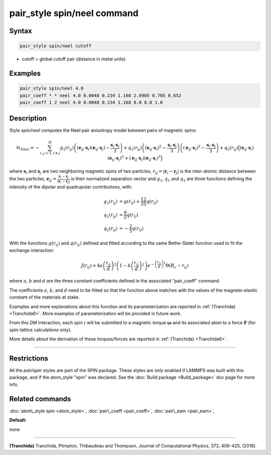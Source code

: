 .. index:: pair_style spin/neel

pair_style spin/neel command
============================

Syntax
""""""


.. code-block:: LAMMPS

   pair_style spin/neel cutoff

* cutoff = global cutoff pair (distance in metal units)


Examples
""""""""


.. code-block:: LAMMPS

   pair_style spin/neel 4.0
   pair_coeff * * neel 4.0 0.0048 0.234 1.168 2.6905 0.705 0.652
   pair_coeff 1 2 neel 4.0 0.0048 0.234 1.168 0.0 0.0 1.0

Description
"""""""""""

Style *spin/neel* computes the Neel pair anisotropy model
between pairs of magnetic spins:

.. math::

   \mathcal{H}_{N\acute{e}el}=-\sum_{{ i,j=1,i\neq j}}^N g_1(r_{ij})\left(({\mathbf{e}}_{ij}\cdot {\mathbf{s}}_{i})({\mathbf{e}}_{ij}
   \cdot {\mathbf{s}}_{j})-\frac{{\mathbf{s}}_{i}\cdot{\mathbf{s}}_{j}}{3} \right)
   +q_1(r_{ij})\left( ({\mathbf{e}}_{ij}\cdot {\mathbf{s}}_{i})^2 -\frac{{\mathbf{s}}_{i}\cdot{\mathbf{s}}_{j}}{3}\right)
   \left( ({\mathbf{e}}_{ij}\cdot {\mathbf{s}}_{i})^2 -\frac{{\mathbf{s}}_{i}\cdot{\mathbf{s}}_{j}}{3} \right)
   + q_2(r_{ij}) \Big( ({\mathbf{e}}_{ij}\cdot {\mathbf{s}}_{i}) ({\mathbf{e}}_{ij}\cdot {\mathbf{s}}_{j})^3 + ({\mathbf{e}}_{ij}\cdot
   {\mathbf{s}}_{j}) ({\mathbf{e}}_{ij}\cdot {\mathbf{s}}_{i})^3\Big)

where :math:`\mathbf{s}_i` and :math:`\mathbf{s}_j` are two neighboring magnetic spins of two particles,
:math:`r_{ij} = \vert \mathbf{r}_i - \mathbf{r}_j \vert` is the inter-atomic distance between the two particles,
:math:`\mathbf{e}_{ij} = \frac{\mathbf{r}_i - \mathbf{r}_j}{\vert \mathbf{r}_i - \mathbf{r}_j\vert}` is their normalized separation vector and :math:`g_1`,
:math:`q_1` and :math:`q_2` are three functions defining the intensity of the dipolar
and quadrupolar contributions, with:

.. math::

   g_1(r_{ij}) &= g(r_{ij}) + \frac{12}{35} q(r_{ij}) \\
   q_1(r_{ij}) &= \frac{9}{5} q(r_{ij}) \\
   q_2(r_{ij}) &= - \frac{2}{5} q(r_{ij})

With the functions :math:`g(r_{ij})` and :math:`q(r_{ij})` defined and fitted according to
the same Bethe-Slater function used to fit the exchange interaction:

.. math::

   {J}\left( r_{ij} \right) = 4 a \left( \frac{r_{ij}}{d}  \right)^2 \left( 1 - b \left( \frac{r_{ij}}{d}  \right)^2 \right) e^{-\left( \frac{r_{ij}}{d} \right)^2 }\Theta (R_c - r_{ij})

where :math:`a`, :math:`b` and :math:`d` are the three constant coefficients defined in the
associated "pair\_coeff" command.

The coefficients :math:`a`, :math:`b`, and :math:`d` need to be fitted so that the function
above matches with the values of the magneto-elastic constant of the
materials at stake.

Examples and more explanations about this function and its
parameterization are reported in :ref:`(Tranchida) <Tranchida6>`. More
examples of parameterization will be provided in future work.

From this DM interaction, each spin :math:`i` will be submitted to a magnetic
torque :math:`\mathbf{\omega}` and its associated atom to a force :math:`\mathbf{F}` (for spin-lattice
calculations only).

More details about the derivation of these torques/forces are reported
in :ref:`(Tranchida) <Tranchida6>`.


----------


Restrictions
""""""""""""


All the *pair/spin* styles are part of the SPIN package.  These styles
are only enabled if LAMMPS was built with this package, and if the
atom\_style "spin" was declared.  See the :doc:`Build package <Build_package>` doc page for more info.

Related commands
""""""""""""""""

:doc:`atom\_style spin <atom_style>`, :doc:`pair\_coeff <pair_coeff>`,
:doc:`pair\_eam <pair_eam>`,

**Default:**

none


----------


.. _Tranchida6:



**(Tranchida)** Tranchida, Plimpton, Thibaudeau and Thompson,
Journal of Computational Physics, 372, 406-425, (2018).
